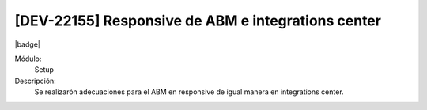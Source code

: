 [DEV-22155] Responsive de ABM e integrations center
============================================================

|badge|

.. |badge| raw:: html
   
   <span style="background-color: #4CAF50; color: white; padding: 4px 8px; border-radius: 4px;">Mejora</span>

Módulo:
   Setup

Descripción: 
  Se realizarón adecuaciones para el ABM en responsive de igual manera en integrations center.

.. versionchanged:: 10.223.0.0-LTS

